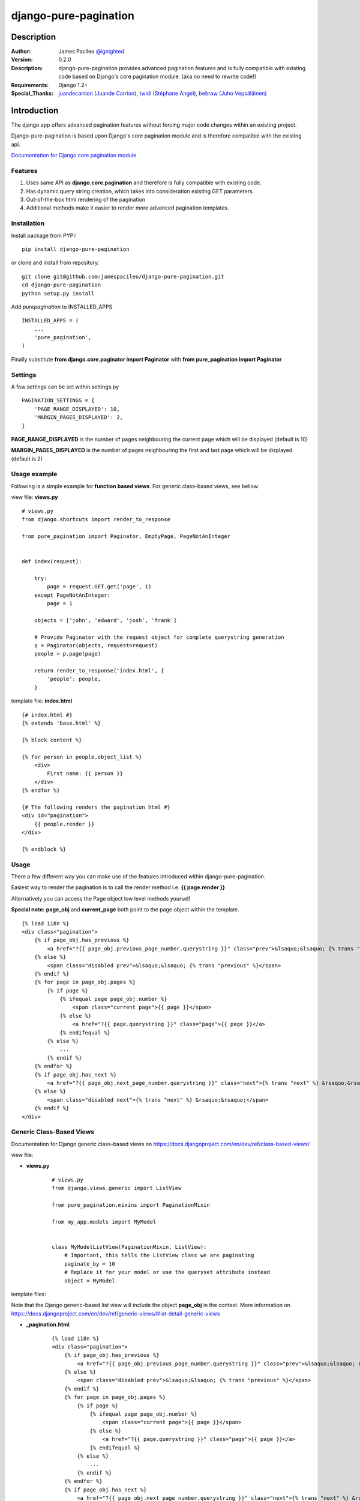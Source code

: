 ======================
django-pure-pagination
======================

Description
======================

:Author:
    James Pacileo `@ignighted <http://twitter.com/ignighted>`_

:Version:
    0.2.0

:Description:
    django-pure-pagination provides advanced pagination features and is fully compatible with existing code based on Django's core pagination module. (aka no need to rewrite code!)

:Requirements:
    Django 1.2+

:Special_Thanks:
    `juandecarrion (Juande Carrion) <https://github.com/juandecarrion>`_, `twidi (Stéphane Angel) <https://github.com/twidi>`_, `bebraw (Juho Vepsäläinen) <https://github.com/bebraw>`_


Introduction
============

The django app offers advanced pagination features without forcing major code changes within an existing project.

Django-pure-pagination is based upon Django's core pagination module and is therefore compatible with the existing api.

`Documentation for Django core pagination module <http://docs.djangoproject.com/en/dev/topics/pagination/>`_

Features
--------

1. Uses same API as **django.core.pagination** and therefore is fully compatible with existing code.

2. Has dynamic query string creation, which takes into consideration existing GET parameters.

3. Out-of-the-box html rendering of the pagination

4. Additional methods make it easier to render more advanced pagination templates.


Installation
------------

Install package from PYPI:

::

    pip install django-pure-pagination

or clone and install from repository:

::

    git clone git@github.com:jamespacileo/django-pure-pagination.git
    cd django-pure-pagination
    python setup.py install

Add `purepagination` to INSTALLED_APPS

::

    INSTALLED_APPS = (
        ...
        'pure_pagination',
    )

Finally substitute **from django.core.paginator import Paginator** with **from pure_pagination import Paginator**

Settings
--------

A few settings can be set within settings.py

::

    PAGINATION_SETTINGS = {
        'PAGE_RANGE_DISPLAYED': 10,
        'MARGIN_PAGES_DISPLAYED': 2,
    }

**PAGE_RANGE_DISPLAYED** is the number of pages neighbouring the current page which will be displayed (default is 10)

**MARGIN_PAGES_DISPLAYED** is the number of pages neighbouring the first and last page which will be displayed (default is 2)

.. image:: http://i.imgur.com/LCqrt.gif

Usage example
-------------

Following is a simple example for **function based views**. For generic class-based views, see bellow.

view file: **views.py**

::

    # views.py
    from django.shortcuts import render_to_response

    from pure_pagination import Paginator, EmptyPage, PageNotAnInteger


    def index(request):

        try:
            page = request.GET.get('page', 1)
        except PageNotAnInteger:
            page = 1

        objects = ['john', 'edward', 'josh', 'frank']

        # Provide Paginator with the request object for complete querystring generation
        p = Paginator(objects, request=request)
        people = p.page(page)

        return render_to_response('index.html', {
            'people': people,
        }


template file: **index.html**

::

    {# index.html #}
    {% extends 'base.html' %}

    {% block content %}

    {% for person in people.object_list %}
        <div>
            First name: {{ person }}
        </div>
    {% endfor %}

    {# The following renders the pagination html #}
    <div id="pagination">
        {{ people.render }}
    </div>

    {% endblock %}


Usage
-----

There a few different way you can make use of the features introduced within django-pure-pagination.

Easiest way to render the pagination is to call the render method i.e. **{{ page.render }}**

Alternatively you can access the Page object low level methods yourself

**Special note:** **page_obj** and **current_page** both point to the page object within the template.

::

    {% load i18n %}
    <div class="pagination">
        {% if page_obj.has_previous %}
            <a href="?{{ page_obj.previous_page_number.querystring }}" class="prev">&lsaquo;&lsaquo; {% trans "previous" %}</a>
        {% else %}
            <span class="disabled prev">&lsaquo;&lsaquo; {% trans "previous" %}</span>
        {% endif %}
        {% for page in page_obj.pages %}
            {% if page %}
                {% ifequal page page_obj.number %}
                    <span class="current page">{{ page }}</span>
                {% else %}
                    <a href="?{{ page.querystring }}" class="page">{{ page }}</a>
                {% endifequal %}
            {% else %}
                ...
            {% endif %}
        {% endfor %}
        {% if page_obj.has_next %}
            <a href="?{{ page_obj.next_page_number.querystring }}" class="next">{% trans "next" %} &rsaquo;&rsaquo;</a>
        {% else %}
            <span class="disabled next">{% trans "next" %} &rsaquo;&rsaquo;</span>
        {% endif %}
    </div>

Generic Class-Based Views
-------------------------

Documentation for Django generic class-based views on https://docs.djangoproject.com/en/dev/ref/class-based-views/


view file:

* **views.py**

    ::
    
        # views.py
        from django.views.generic import ListView
        
        from pure_pagination.mixins import PaginationMixin
        
        from my_app.models import MyModel
    
    
        class MyModelListView(PaginationMixin, ListView):
            # Important, this tells the ListView class we are paginating
            paginate_by = 10 
            # Replace it for your model or use the queryset attribute instead
            object = MyModel

template files:

Note that the Django generic-based list view will include the object **page_obj** in the context. More information on https://docs.djangoproject.com/en/dev/ref/generic-views/#list-detail-generic-views

* **_pagination.html**

    ::
    
        {% load i18n %}
        <div class="pagination">
            {% if page_obj.has_previous %}
                <a href="?{{ page_obj.previous_page_number.querystring }}" class="prev">&lsaquo;&lsaquo; {% trans "previous" %}</a>
            {% else %}
                <span class="disabled prev">&lsaquo;&lsaquo; {% trans "previous" %}</span>
            {% endif %}
            {% for page in page_obj.pages %}
                {% if page %}
                    {% ifequal page page_obj.number %}
                        <span class="current page">{{ page }}</span>
                    {% else %}
                        <a href="?{{ page.querystring }}" class="page">{{ page }}</a>
                    {% endifequal %}
                {% else %}
                    ...
                {% endif %}
            {% endfor %}
            {% if page_obj.has_next %}
                <a href="?{{ page_obj.next_page_number.querystring }}" class="next">{% trans "next" %} &rsaquo;&rsaquo;</a>
            {% else %}
                <span class="disabled next">{% trans "next" %} &rsaquo;&rsaquo;</span>
            {% endif %}
        </div>

*  **my_app/myobject_list.html**

    ::
    
        {# my_app/myobject_list.html #}
        {% extends 'base.html' %}
    
        {% block content %}
    
        {% for object in object_list %}
            <div>
                First name: {{ object.first_name }}
            </div>
        {% endfor %}
    
        {# The following renders the pagination html #}
        {% include "_pagination.html" %}
    
        {% endblock %}    
